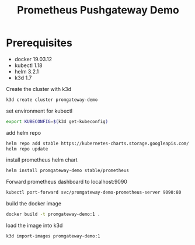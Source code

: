 #+TITLE: Prometheus Pushgateway Demo

* Prerequisites
- docker 19.03.12
- kubectl 1.18
- helm 3.2.1
- k3d 1.7

Create the cluster with k3d
#+begin_src bash
k3d create cluster promgateway-demo
#+end_src

#+RESULTS:

set environment for kubectl
#+begin_src bash
export KUBECONFIG=$(k3d get-kubeconfig)
#+end_src

add helm repo
#+begin_src bash
helm repo add stable https://kubernetes-charts.storage.googleapis.com/
helm repo update
#+end_src

install prometheus helm chart
#+begin_src bash
helm install promgateway-demo stable/prometheus
#+end_src

Forward prometheus dashboard to localhost:9090
#+begin_src bash
kubectl port-forward svc/promgateway-demo-prometheus-server 9090:80
#+end_src

build the docker image
#+begin_src bash
docker build -t promgateway-demo:1 .
#+end_src

load the image into k3d
#+begin_src bash
k3d import-images promgateway-demo:1
#+end_src
